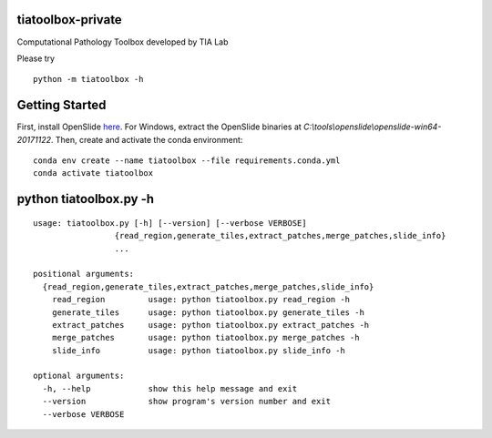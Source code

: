 .. raw:: html

   <p align="center">
     <img width="450" height="200" src=docs/tialab_logo.png>
   </p>

tiatoolbox-private
==================

Computational Pathology Toolbox developed by TIA Lab

Please try

::

    python -m tiatoolbox -h

Getting Started
===============

First, install OpenSlide `here <https://openslide.org/download/>`__. For
Windows, extract the OpenSlide binaries at
*C:\\tools\\openslide\\openslide-win64-20171122*. Then, create and
activate the conda environment:

::

    conda env create --name tiatoolbox --file requirements.conda.yml
    conda activate tiatoolbox

python tiatoolbox.py -h
=======================

::

    usage: tiatoolbox.py [-h] [--version] [--verbose VERBOSE]
                     {read_region,generate_tiles,extract_patches,merge_patches,slide_info}
                     ...

    positional arguments:
      {read_region,generate_tiles,extract_patches,merge_patches,slide_info}
        read_region         usage: python tiatoolbox.py read_region -h
        generate_tiles      usage: python tiatoolbox.py generate_tiles -h
        extract_patches     usage: python tiatoolbox.py extract_patches -h
        merge_patches       usage: python tiatoolbox.py merge_patches -h
        slide_info          usage: python tiatoolbox.py slide_info -h

    optional arguments:
      -h, --help            show this help message and exit
      --version             show program's version number and exit
      --verbose VERBOSE

